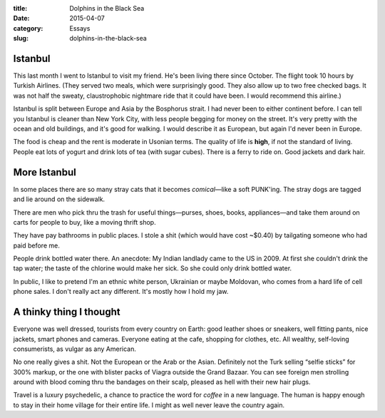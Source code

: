 :title:  Dolphins in the Black Sea
:date:   2015-04-07
:category: Essays
:slug: dolphins-in-the-black-sea

Istanbul
========

This last month I went to Istanbul to visit my friend. He's been living
there since October. The flight took 10 hours by Turkish Airlines. (They
served two meals, which were surprisingly good. They also allow up to
two free checked bags. It was not half the sweaty, claustrophobic
nightmare ride that it could have been. I would recommend this airline.)

Istanbul is split between Europe and Asia by the Bosphorus strait. I had
never been to either continent before. I can tell you Istanbul is
cleaner than New York City, with less people begging for money on the
street. It's very pretty with the ocean and old buildings, and it's good
for walking. I would describe it as European, but again I'd never been
in Europe.

The food is cheap and the rent is moderate in Usonian terms. The quality
of life is **high**, if not the standard of living. People eat lots of
yogurt and drink lots of tea (with sugar cubes). There is a ferry to
ride on. Good jackets and dark hair.

More Istanbul
=============

In some places there are so many stray cats that it becomes
*comical*\ —like a soft PUNK'ing. The stray dogs are tagged and lie
around on the sidewalk.

There are men who pick thru the trash for useful things—purses, shoes,
books, appliances—and take them around on carts for people to buy,
like a moving thrift shop.

They have pay bathrooms in public places. I stole a shit (which would
have cost ~$0.40) by tailgating someone who had paid before me.

People drink bottled water there. An anecdote: My Indian landlady came
to the US in 2009. At first she couldn't drink the tap water; the taste
of the chlorine would make her sick. So she could only drink bottled
water.

In public, I like to pretend I'm an ethnic white person, Ukrainian or
maybe Moldovan, who comes from a hard life of cell phone sales. I don't
really act any different. It's mostly how I hold my jaw.

A thinky thing I thought
========================

Everyone was well dressed, tourists from every country on Earth: good
leather shoes or sneakers, well fitting pants, nice jackets, smart
phones and cameras. Everyone eating at the cafe, shopping for clothes,
etc. All wealthy, self-loving consumerists, as vulgar as any American.

No one really gives a shit. Not the European or the Arab or the Asian.
Definitely not the Turk selling “selfie sticks” for 300% markup, or the
one with blister packs of Viagra outside the Grand Bazaar. You can see
foreign men strolling around with blood coming thru the bandages on
their scalp, pleased as hell with their new hair plugs.

Travel is a luxury psychedelic, a chance to practice the word for
*coffee* in a new language. The human is happy enough to stay in their
home village for their entire life. I might as well never leave the
country again.
